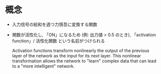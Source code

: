 * 概念
  - 入力信号の総和を週つ力慎吾に変換する関数

  - 関数が活性化し, 「ON」になるため (例: 出力値 > 0.5 のとき), 「activation function」/ 活性化関数
    という名前がつけられる

      Activation functions transform nonlinearly the output of the previous layer
      of the network as the input for its next layer. This nonlinear
      transformation allows the network to "learn" complex data that can lead to a
      "more intelligent" network.
